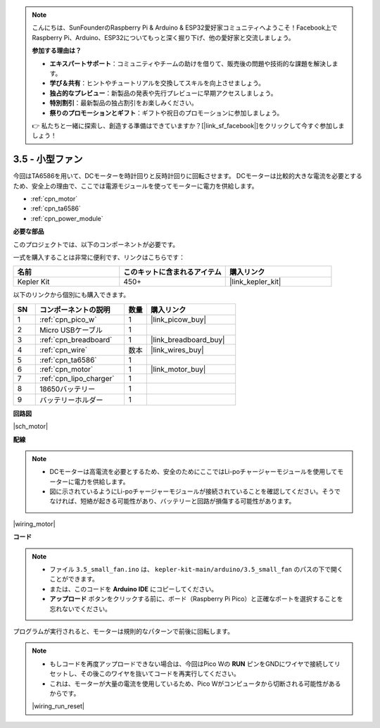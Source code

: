 .. note::

    こんにちは、SunFounderのRaspberry Pi & Arduino & ESP32愛好家コミュニティへようこそ！Facebook上でRaspberry Pi、Arduino、ESP32についてもっと深く掘り下げ、他の愛好家と交流しましょう。

    **参加する理由は？**

    - **エキスパートサポート**：コミュニティやチームの助けを借りて、販売後の問題や技術的な課題を解決します。
    - **学び＆共有**：ヒントやチュートリアルを交換してスキルを向上させましょう。
    - **独占的なプレビュー**：新製品の発表や先行プレビューに早期アクセスしましょう。
    - **特別割引**：最新製品の独占割引をお楽しみください。
    - **祭りのプロモーションとギフト**：ギフトや祝日のプロモーションに参加しましょう。

    👉 私たちと一緒に探索し、創造する準備はできていますか？[|link_sf_facebook|]をクリックして今すぐ参加しましょう！

.. _ar_motor:

3.5 - 小型ファン
=======================

今回はTA6586を用いて、DCモーターを時計回りと反時計回りに回転させます。
DCモーターは比較的大きな電流を必要とするため、安全上の理由で、ここでは電源モジュールを使ってモーターに電力を供給します。

* :ref:`cpn_motor`
* :ref:`cpn_ta6586`
* :ref:`cpn_power_module`

**必要な部品**

このプロジェクトでは、以下のコンポーネントが必要です。

一式を購入することは非常に便利です、リンクはこちらです：

.. list-table::
    :widths: 20 20 20
    :header-rows: 1

    *   - 名前	
        - このキットに含まれるアイテム
        - 購入リンク
    *   - Kepler Kit	
        - 450+
        - |link_kepler_kit|

以下のリンクから個別にも購入できます。

.. list-table::
    :widths: 5 20 5 20
    :header-rows: 1

    *   - SN
        - コンポーネントの説明
        - 数量
        - 購入リンク

    *   - 1
        - :ref:`cpn_pico_w`
        - 1
        - |link_picow_buy|
    *   - 2
        - Micro USBケーブル
        - 1
        - 
    *   - 3
        - :ref:`cpn_breadboard`
        - 1
        - |link_breadboard_buy|
    *   - 4
        - :ref:`cpn_wire`
        - 数本
        - |link_wires_buy|
    *   - 5
        - :ref:`cpn_ta6586`
        - 1
        - 
    *   - 6
        - :ref:`cpn_motor`
        - 1
        - |link_motor_buy| 
    *   - 7
        - :ref:`cpn_lipo_charger`
        - 1
        -  
    *   - 8
        - 18650バッテリー
        - 1
        -  
    *   - 9
        - バッテリーホルダー
        - 1
        - 

**回路図**

|sch_motor|

**配線**

.. note::

    * DCモーターは高電流を必要とするため、安全のためにここではLi-poチャージャーモジュールを使用してモーターに電力を供給します。
    * 図に示されているようにLi-poチャージャーモジュールが接続されていることを確認してください。そうでなければ、短絡が起きる可能性があり、バッテリーと回路が損傷する可能性があります。

|wiring_motor|

**コード**

.. note::

   * ファイル ``3.5_small_fan.ino`` は、 ``kepler-kit-main/arduino/3.5_small_fan`` のパスの下で開くことができます。
   * または、このコードを **Arduino IDE** にコピーしてください。

   * **アップロード** ボタンをクリックする前に、ボード（Raspberry Pi Pico）と正確なポートを選択することを忘れないでください。

.. raw:: html
    
    <iframe src=https://create.arduino.cc/editor/sunfounder01/26d75a18-6b91-40f4-80ab-f2cdf58644ac/preview?embed style="height:510px;width:100%;margin:10px 0" frameborder=0></iframe>

プログラムが実行されると、モーターは規則的なパターンで前後に回転します。

.. note::

    * もしコードを再度アップロードできない場合は、今回はPico Wの **RUN** ピンをGNDにワイヤで接続してリセットし、その後このワイヤを抜いてコードを再実行してください。
    * これは、モーターが大量の電流を使用しているため、Pico Wがコンピュータから切断される可能性があるからです。

    |wiring_run_reset|
